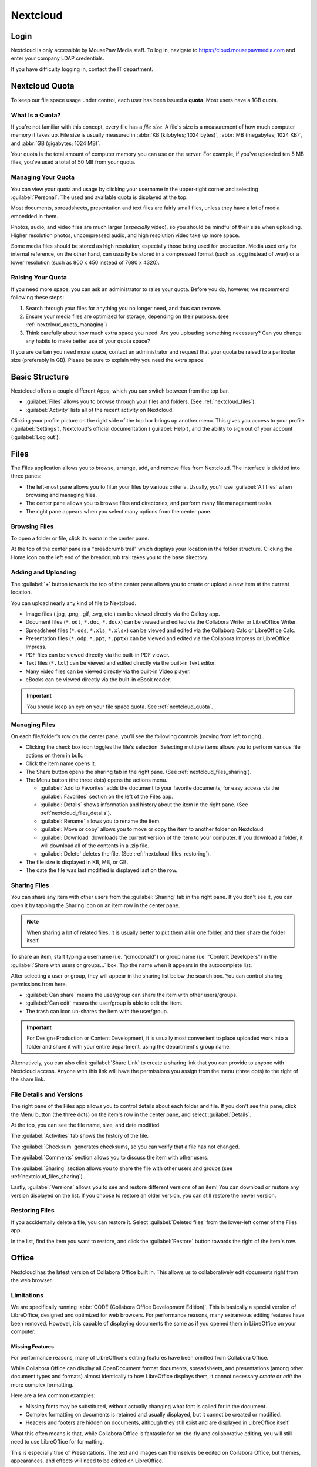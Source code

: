 ..  _nextcloud:

Nextcloud
##########################

..  _nextcloud_login:

Login
==========================

Nextcloud is only accessible by MousePaw Media staff. To log in, navigate to
`<https://cloud.mousepawmedia.com>`_ and enter your company LDAP
credentials.

If you have difficulty logging in, contact the IT department.

..  _nextcloud_quota:

Nextcloud Quota
============================

To keep our file space usage under control, each user has been issued a
**quota**. Most users have a 1GB quota.

What Is a Quota?
-----------------------------

If you're not familiar with this concept, every file has a *file size*. A file's
size is a measurement of how much computer memory it takes up. File size is
usually measured in :abbr:`KB (kilobytes; 1024 bytes)`,
:abbr:`MB (megabytes; 1024 KB)`, and :abbr:`GB (gigabytes; 1024 MB)`.

Your quota is the total amount of computer memory you can use on the server.
For example, if you've uploaded ten 5 MB files, you've used a total of 50 MB
from your quota.

..  _nextcloud_quota_managing:

Managing Your Quota
--------------------------

You can view your quota and usage by clicking your username in the upper-right
corner and selecting :guilabel:`Personal`. The used and available quota is
displayed at the top.

Most documents, spreadsheets, presentation and text files are fairly small
files, unless they have a lot of media embedded in them.

Photos, audio, and video files are much larger (*especially* video), so you
should be mindful of their size when uploading. Higher resolution photos,
uncompressed audio, and high resolution video take up more space.

Some media files should be stored as high resolution, especially those being used
for production. Media used only for internal reference, on the other hand, can
usually be stored in a compressed format (such as .ogg instead of .wav) or
a lower resolution (such as 800 x 450 instead of 7680 x 4320).

..  _nextcloud_quota_raising:

Raising Your Quota
------------------------

If you need more space, you can ask an administrator to raise your quota.
Before you do, however, we recommend following these steps:

1)  Search through your files for anything you no longer need, and thus can
    remove.

2)  Ensure your media files are optimized for storage, depending on their
    purpose. (see :ref:`nextcloud_quota_managing`)

3)  Think carefully about how much extra space you need. Are you uploading
    something necessary? Can you change any habits to make better use of
    your quota space?

If you are certain you need more space, contact an administrator and request
that your quota be raised to a particular size (preferably in GB). Please
be sure to explain why you need the extra space.

..  _nextcloud_basic:

Basic Structure
===========================

Nextcloud offers a couple different Apps, which you can switch between from the
top bar.

* :guilabel:`Files` allows you to browse through your files and folders.
  (See :ref:`nextcloud_files`).

* :guilabel:`Activity` lists all of the recent activity on Nextcloud.

Clicking your profile picture on the right side of the top bar brings up
another menu. This gives you access to your profile (:guilabel:`Settings`),
Nextcloud's official documentation (:guilabel:`Help`), and the ability to
sign out of your account (:guilabel:`Log out`).

..  _nextcloud_files:

Files
============================

The Files application allows you to browse, arrange, add, and remove files
from Nextcloud. The interface is divided into three panes:

* The left-most pane allows you to filter your files by various criteria.
  Usually, you'll use :guilabel:`All files` when browsing and managing files.

* The center pane allows you to browse files and directories, and perform
  many file management tasks.

* The right pane appears when you select many options from the center pane.

..  _nextcloud_files_browsing:

Browsing Files
-------------------------------

To open a folder or file, click its *name* in the center pane.

At the top of the center pane is a "breadcrumb trail" which displays your
location in the folder structure. Clicking the Home icon on the
left end of the breadcrumb trail takes you to the base directory.

..  _nextcloud_files_uploading:

Adding and Uploading
--------------------------------

The :guilabel:`+` button towards the top of the center pane allows you to
create or upload a new item at the current location.

You can upload nearly any kind of file to Nextcloud.

* Image files (.jpg, .png, .gif, .svg, etc.) can be viewed directly via the
  Gallery app.

* Document files (``*.odt``, ``*.doc``, ``*.docx``) can be viewed and edited
  via the Collabora Writer or LibreOffice Writer.

* Spreadsheet files (``*.ods``, ``*.xls``, ``*.xlsx``) can be viewed and
  edited via the Collabora Calc or LibreOffice Calc.

* Presentation files (``*.odp``, ``*.ppt``, ``*.pptx``) can be viewed and
  edited via the Collabora Impress or LibreOffice Impress.

* PDF files can be viewed directly via the built-in PDF viewer.

* Text files (``*.txt``) can be viewed and edited directly via the built-in
  Text editor.

* Many video files can be viewed directly via the built-in Video player.

* eBooks can be viewed directly via the built-in eBook reader.

..  important:: You should keep an eye on your file space quota.
    See :ref:`nextcloud_quota`.

..  _nextcloud_files_managing:

Managing Files
--------------------------------

On each file/folder's row on the center pane, you'll see the following
controls (moving from left to right)...

* Clicking the check box icon toggles the file's selection. Selecting
  multiple items allows you to perform various file actions on them in bulk.

* Click the item name opens it.

* The Share button opens the sharing tab in the right pane.
  (See :ref:`nextcloud_files_sharing`).

* The Menu button (the three dots) opens the actions menu.

  * :guilabel:`Add to Favorites` adds the document to your favorite documents,
    for easy access via the :guilabel:`Favorites` section on the left of the
    Files app.

  * :guilabel:`Details` shows information and history about the item in the
    right pane. (See :ref:`nextcloud_files_details`).

  * :guilabel:`Rename` allows you to rename the item.

  * :guilabel:`Move or copy` allows you to move or copy the item to another
    folder on Nextcloud.

  * :guilabel:`Download` downloads the current version of the item to your
    computer. If you download a folder, it will download all of the contents
    in a .zip file.

  * :guilabel:`Delete` deletes the file. (See :ref:`nextcloud_files_restoring`).

* The file size is displayed in KB, MB, or GB.

* The date the file was last modified is displayed last on the row.

..  _nextcloud_files_sharing:

Sharing Files
------------------------------

You can share any item with other users from the :guilabel:`Sharing` tab
in the right pane. If you don't see it, you can open it by tapping the
Sharing icon on an item row in the center pane.

..  note:: When sharing a lot of related files, it is usually better to
    put them all in one folder, and then share the folder itself.

To share an item, start typing a username (i.e. "jcmcdonald") or group name
(i.e. "Content Developers") in the :guilabel:`Share with users or groups...`
box. Tap the name when it appears in the autocomplete list.

After selecting a user or group, they will appear in the sharing list below
the search box. You can control sharing permissions from here.

* :guilabel:`Can share` means the user/group can share the item with other
  users/groups.

* :guilabel:`Can edit` means the user/group is able to edit the item.

* The trash can icon un-shares the item with the user/group.

..  important:: For Design+Production or Content Development, it is usually
    most convenient to place uploaded work into a folder and share it with
    your entire department, using the department's group name.

Alternatively, you can also click :guilabel:`Share Link` to create a sharing
link that you can provide to anyone with Nextcloud access. Anyone with this
link will have the permissions you assign from the menu (three dots) to the
right of the share link.

..  _nextcloud_files_details:

File Details and Versions
-----------------------------------

The right pane of the Files app allows you to control details about each folder
and file. If you don't see this pane, click the Menu button (the three dots)
on the item's row in the center pane, and select :guilabel:`Details`.

At the top, you can see the file name, size, and date modified.

The :guilabel:`Activities` tab shows the history of the file.

The :guilabel:`Checksum` generates checksums, so you can verify that a file
has not changed.

The :guilabel:`Comments` section allows you to discuss the item with other
users.

The :guilabel:`Sharing` section allows you to share the file with other users
and groups (see :ref:`nextcloud_files_sharing`).

Lastly, :guilabel:`Versions` allows you to see and restore different versions
of an item! You can download or restore any version displayed on the list. If
you choose to restore an older version, you can still restore the newer version.

..  _nextcloud_files_restoring:

Restoring Files
------------------------------

If you accidentally delete a file, you can restore it. Select
:guilabel:`Deleted files` from the lower-left corner of the Files app.

In the list, find the item you want to restore, and click the
:guilabel:`Restore` button towards the right of the item's row.

..  _nextcloud_office:

Office
============================

Nextcloud has the latest version of Collabora Office built in. This allows us
to collaboratively edit documents right from the web browser.

..  _nextcloud_office_limitations:

Limitations
------------------------------

We are specifically running :abbr:`CODE (Collabora Office Development Edition)`.
This is basically a special version of LibreOffice, designed and optimized for
web browsers. For performance reasons, many extraneous editing features have
been removed. However, it is capable of displaying documents the same as if you
opened them in LibreOffice on your computer.

Missing Features
^^^^^^^^^^^^^^^^^^^^^^^^^^^^^^

For performance reasons, many of LibreOffice's editing features have been
omitted from Collabora Office.

While Collabora Office can display all OpenDocument format documents,
spreadsheets, and presentations (among other document types and formats) almost
identically to how LibreOffice displays them, it cannot necessary *create* or
*edit* the more complex formatting.

Here are a few common examples:

* Missing fonts may be substituted, without actually changing what font is
  called for in the document.

* Complex formatting on documents is retained and usually displayed, but
  it cannot be created or modified.

* Headers and footers are hidden on documents, although they still exist
  and are displayed in LibreOffice itself.

What this often means is that, while Collabora Office is fantastic for
on-the-fly and collaborative editing, you will still need to use LibreOffice
for formatting.

This is especially true of Presentations. The text and images can themselves
be edited on Collabora Office, but themes, appearances, and effects will need
to be edited on LibreOffice.

Performance
^^^^^^^^^^^^^^^^^^^^^^^^^^^

Collabora Office is a full application being served over the internet.
Understandably, then, it needs a fairly good internet connection! You should
take this into consideration when using it.

If your internet connection is slow or unreliable, you may experience lags in
typing, applying changes, or seeing the collaborative changes of others. In the
worst case, you might not be able to make any changes because they're getting
lost between your computer and the server.

..  note:: If you *see* your changes on the document, you can rest assured
    that they are indeed there.

If you are experiencing such issues, you may need to wait on using Collabora
Office until you have a more reliable internet connection.

..  _nextcloud_office_opening:

Creating and Opening Files
------------------------------

Collabora fully integrates with the Files application. Clicking the name of any
office-format document (``*.odt``, ``*.docx``, ``*.ods``, ``*.odp``, etc.)
will open it in Collabora Office.

To create a new file, click the :guilabel:`+` button at the top center of the
Files app, and select :guilabel:`New Document`, :guilabel:`New Spreadsheet`,
or :guilabel:`New Presentation`.

..  _nextcloud_office_interface:

The Editing Interface
------------------------------

When you open a file for editing, you'll see the menubar and toolbar
along the top. You'll see different menus, buttons, and options depending
on what kind of file you're editing.

..  _nextcloud_office_interface_menus:

Menus
^^^^^^^^^^^^^^^^^^^^^^^^^^^^^^^

..  _nextcloud_office_interface_menus_file:

File Menu
""""""""""""""""""""""""""""""""

* :guilabel:`Save` will publish your changes immediately to Nextcloud's
  copy of the file. Changes will sometimes autosave, but you should habitually
  save anyway.

* :guilabel:`Print` allows you to print the document from the web browser.

* :guilabel:`See Revision History` allows you to view and switch between
  different saved versions of the file. Click a version to preview it, and
  click the restore icon to switch to that version.

* :guilabel:`Download As...` allows you to download the file in PDF,
  OpenDocument format, or Microsoft Office format (old or new).

..  _nextcloud_office_interface_menus_edit:

Edit Menu
""""""""""""""""""""""""""""""""

* :guilabel:`Repair` shows a list of all changes made in this session. This is
  useful if you want to roll back a lot of changes at once.

* :guilabel:`Undo` and :guilabel:`Redo` let you roll back or restore changes
  one-by-one.

* :guilabel:`Cut`, :guilabel:`Copy`, and :guilabel:`Paste` work exactly as you
  would expect with the file itself. However, for technical reasons, it is
  only possible to cut/copy/paste plain, unformatted text between Collabora
  Office and other programs.

..  note:: If you use PrivacyBadger, you may need to disable it on this site
    before you can use Cut/Copy/Paste.

* :guilabel:`Select all` selects everything in the document.

* :guilabel:`Track Changes` allows you to...

  * :guilabel:`Record` changes made to the document.

  * :guilabel:`Show` changes tracked.

  * Navigate to the :guilabel:`Previous` or :guilabel:`Next` tracked change.

Tracked changes appear as comments on the right side of the document. Each can
be accepted or rejected there.

..  _nextcloud_office_interface_menus_view:

View Menu
""""""""""""""""""""""""""""""""

* :guilabel:`Full screen` toggles the full screen mode for Collabora Office,
  which is fantastic for distraction free editing. You can also tap :kbd:`Esc`
  to exit full screen mode.

* :guilabel:`Zoom in`, :guilabel:`Zoom out`, and :guilabel:`Reset zoom` let you
  control the zoom on the document. You can also use the zoom controls on the
  lower-right corner of the interface.

..  note:: Your web browser's default zoom controls will only scale the
    interface, not the document.

* :guilabel:`Formatting Marks` toggles the visibility of various otherwise
  invisible formatting marks, like space and paragraph break markers.

..  _nextcloud_office_interface_menus_insert:

Insert Menu
""""""""""""""""""""""""""""""""

* :guilabel:`Image` embeds an image from your computer in the document.
  Be aware that this will increase the document's file size.

* :guilabel:`Comment` adds a comment at the current cursor position or
  selection. Comments appear on the right side of documents, or floating by
  cells in spreadsheets. They are useful for editing discussions and for
  marking suggested revisions.

* :guilabel:`Footnote` adds a new footnote to the document, with the reference
  inserted at the current cursor position. Footnotes appear at the bottom of
  each page.

* :guilabel:`Endnote` adds a new endnote to the document, with the reference
  inserted at the current cursor position. Endnotes appear at the end of the
  document.

* :guilabel:`Page break` inserts a new page break, while
  :guilabel:`Column break` inserts a new column break. (Obviously.)

* :guilabel:`Row` and :guilabel:`Column` insert a new row or column
  before the current position in the spreadsheet.

* :guilabel:`Special character...` opens a panel which allows you to browse
  for and insert special characters.

* :guilabel:`Formatting mark` allows you to insert one of several special
  formatting marks.

..  _nextcloud_office_interface_menus_format:

Format Menu
""""""""""""""""""""""""""""""""

* The :guilabel:`Text` menu allows you to set various text properties.
  A decent subset of the most common options are provided in Collabora Office.

* :guilabel:`Text orientation` is mainly for controlling the direction of
  text flow (left-to-right, or right-to-left). This is usually only useful
  if you're working in another language.

* :guilabel:`Spacing` offers a subset of paragraph properties. Line spacing,
  paragraph spacing, and indentations are controlled from here.

* :guilabel:`Align` controls text alignment. In addition to horizontal alignment
  (left, center, right, justified), you can control vertical alignment within
  table cells.

* :guilabel:`Lists` supplies controls and options for bulleted and numbered
  lists, specifically indentation and levels. (Bullet and numbering formatting
  is not directly editable.)

* :guilabel:`Clear direct formatting` resets the selection to the default
  formatting.

* :guilabel:`Page` allows you to change the page size.

..  _nextcloud_office_interface_menus_tables:

Tables Menu
""""""""""""""""""""""""""""""""

You can use this menu to modify and delete *existing* tables in documents.
New tables are created from the Table button on the toolbar.

* :guilabel:`Insert` lets you add rows and columns to a table.

* :guilabel:`Delete` lets you delete rows, columns, and entire tables.

* :guilabel:`Select` aids in selecting portions (or the entirety) of a table.

* :guilabel:`Merge cells` merges the selected cells. Unfortunately, no option
  is provided for splitting cells, so you will need to delete merged cells and
  create new rows/columns instead.

..  _nextcloud_office_interface_menus_cells:

Cells Menu
""""""""""""""""""""""""""""""""

When editing spreadsheets, this menu provides controls for managing cells.

* :guilabel:`Insert row` and :guilabel:`Insert column` insert a new row or
  column *before* the current position.

* :guilabel:`Delete row` and :guilabel:`Delete column` delete the current
  row or column.

..  _nextcloud_office_interface_menus_slide:

Slide Menu
""""""""""""""""""""""""""""""""

When editing presentations, this menu provides controls for managing slides.

* :guilabel:`New slide` creates a new slide after the current slide.

* :guilabel:`Duplicate slide` creates a new copy of the current slide.

* :guilabel:`Delete slide` deletes the current slide.

* :guilabel:`Fullscreen presentation` previews the current presentation.
  You can navigate it using the arrow keys, and close out of the preview by
  pressing :kbd:`Esc`.

..  _nextcloud_office_interface_menus_help:

Help Menu
""""""""""""""""""""""""""""""""

* :guilabel:`Keyboard shortcuts` displays a master list of keyboard shortcuts
  for Collabora Office. Some features are hidden behind keyboard shortcuts,
  so it is worth reviewing this. :kbd:`Esc` closes the list.

* :guilabel:`About` displays the current version of LibreOffice Online that
  this version of Collabora Office is based on.

..  _nextcloud_office_interface_toolbar:

Toolbar
^^^^^^^^^^^^^^^^^^^^^^^^^^

Different buttons appear on the toolbar, depending on what kind of file you're
editing. The button's name will appear when you hover over the button.

* **Save** saves the current document.
  (See :ref:`nextcloud_office_interface_menus_file`).

* **Undo** rolls back the last change.
  (See :ref:`nextcloud_office_interface_menus_edit`).

* **Redo** restores the last rolled back change.
  (See :ref:`nextcloud_office_interface_menus_edit`).

* **Document repair** brings up the document repair window.
  (See :ref:`nextcloud_office_interface_menus_edit`).

* The **Style Menu** allows you to select a style for your current document
  selection.

* The **Slide Menu** allows you to select a slide type for your current slide.

* The **Font Menu** offers many common open-source fonts.

* The **Size Menu** allows you to select a text size.

* **Bold**, **Italic**, **Underline**, and **Strikethrough** are shortcuts
  for the four most common text formatting options.
  (See :ref:`nextcloud_office_interface_menus_format`).

* **Font color** and **Highlighting** set the foreground and background
  colors for your text.

* **Align left**, **Center horizontally**, **Align right**, and **Justified**
  set the text's alignment.
  (See :ref:`nextcloud_office_interface_menus_format`).

* **Wrap text** wraps the text within the cell.

* **Format as Currency**, **...as Percent**, **...as Number**, or **...as Date**
  will format the numbers in the current cell as indicated.

* **Add Decimal Place** and **Delete Decimal Place** allow you to control
  the number of decimal places displayed in a number in the current cell.

* **Sort Ascending** and **Sort Descending** will sort the selected cells.

* **Bullets on/off** and **Numbering on/off** toggle the two kinds of lists
  available to you.
  (See :ref:`nextcloud_office_interface_menus_format`).

* **Increase Indent** and **Decrease Indent** let you control the indentation
  of a paragraph (not just its first line).
  (See :ref:`nextcloud_office_interface_menus_format`).

* **Insert Table** inserts a new table.

* **Insert comment** inserts a comment at the current cursor position, cell, or
  selection.
  (See :ref:`nextcloud_office_interface_menus_insert`).

* **Insert graphic** inserts an image from your computer.
  (See :ref:`nextcloud_office_interface_menus_insert`).

* **Special Character** inserts a special character, which you select from
  a panel. (See :ref:`nextcloud_office_interface_menus_insert`).

..  _nextcloud_office_interface_statusbar:

Status Bar
^^^^^^^^^^^^^^^^^^^^^^^^^^

A few more tools and controls are available on the status bar at the bottom
of the interface.

* You can search within the document using the :guilabel:`Search` box and the
  corresponding Previous and Next buttons.

* On Documents, the current word and character count, as well as the current
  page number. are displayed.

* On Spreadsheets, the current sheet number and count are displayed.

* On Spreadsheets, the number of selected rows and columns is displayed.

* Insert and Overwrite typing modes can be toggled with your computer's
  :kbd:`Insert` key.

* On Spreadsheets, you can perform quick math on the selected cells by tapping
  the down arrow near the center of the status bar.

* When the document does NOT have unsaved changes, **Document Saved** will
  appear on the status bar.

* The user list displays the number of users currently viewing the document.
  Click this list to expand it, and then click a username to jump to that
  user's position in the document.

* You can move between pages using the Previous Page and Next Page buttons.

* If available, Zoom controls appear on the right-most side of the status bar.

..  _nextcloud_office_interface_spreadsheet:

Spreadsheet Controls
^^^^^^^^^^^^^^^^^^^^^^^^^^

When editing Spreadsheets, a few additional controls are available.

The second upper toolbar is where you type cell contents. The Sum and Function
buttons can help with creating the two most common kinds of formulas.

..  note:: To my knowledge, all LibreOffice spreadsheet formulas and functions
    work, but you will have to manually type most of them.

The second to bottom toolbar visible when editing Spreadsheets allows you to
navigate and control sheets. Use the arrows or tabs to move between sheets.

Right-click on a sheet tab to add, rename, or delete sheets.

..  _nextcloud_office_interface_presentation:

Presentation Controls
^^^^^^^^^^^^^^^^^^^^^^^^^^

When editing Presentations, a list of the current slides is displayed on the
left side. You can navigate by clicking on a slide.

The Insert, Duplicate, and Delete Slide buttons are available at the bottom of
this pane, in addition to the Fullscreen presentation button.
(See :ref:`nextcloud_office_interface_menus_slide`).

..  _nextcloud_client:

Installing Nextcloud Client
============================

You may want to install the Nextcloud client, which allows you to sync your
files to and from your computer or device.

..  _nextcloud_client_install:

Installing
----------------------------

To install the Nextcloud client on an Debian-based system, including Ubuntu,
run...

..  code-block:: bash

    sudo add-apt-repository ppa:nextcloud-devs/client
    sudo apt update
    sudo apt install nextcloud-client

To install the Nextcloud client on Windows (7-10) or macOS (10.10+)
`download the installer <https://nextcloud.com/install/#install-clients>`_
from the official website. Run the installer like you usually would.

If you're running another version of Linux, native packages are available for
all major distributions.
`The complete list is available here <https://help.nextcloud.com/t/linux-packages-status/10216>`_.
Alternatively, you can
`download the AppImage <https://nextcloud.com/install/#install-clients>`_
from the official website.

..  _nextcloud_client_setup:

Client Setup
----------------------------

Once that installs, start the :guilabel:`Nextcloud desktop sync client`
application. The setup wizard will appear the first time.

Set the server address to :code:`https://cloud.mousepawmedia.com` and
click :guilabel:`Next`. Enter your company login (LDAP) credentials and
click :guilabel:`Next` again.

On the next screen, we'll choose to select specific folders to sync. Click
:guilabel:`Choose what to sync` and UNCHECK :guilabel:`MLP`. (That's a large
collection of videos you can just watch on Nextcloud online.) The other folders
should be fine to sync, so leave the rest checked. Click :guilabel:`OK`.

The default sync folder is recommended, but you can change it if you like.

Finally, click :guilabel:`Connect...`, and then :guilabel:`Finish`.
If you're on Ubuntu, you'll now see the Nextcloud icon on your top bar. It will
alert you when changes are made to files, and will automatically sync to the
server.

You can now interact directly with files on the Nextcloud server by adding,
editing, and removing them within your :file:`Nextcloud` directory in your
home folder!

Next, let's ensure the Nextcloud client starts when our computer does.
Right-click the Nextcloud icon in your indicator area, and click
:guilabel:`Settings...`. Select the :guilabel:`General` tab and ensure
that :guilabel:`Launch on System Startup` is checked.

Feel free to tweak the other settings to your preference, and then click
:guilabel:`Close` when you're done.
